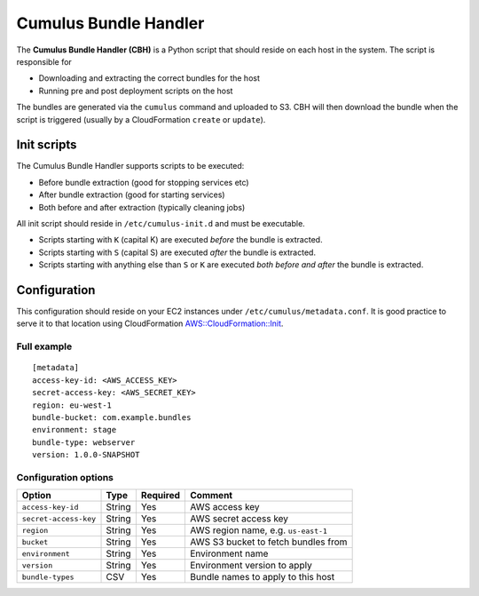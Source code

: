 .. _cumulus-bundle-handler:

Cumulus Bundle Handler
======================

The **Cumulus Bundle Handler (CBH)** is a Python script that should reside on each host in the system. The script is responsible for

* Downloading and extracting the correct bundles for the host
* Running pre and post deployment scripts on the host

The bundles are generated via the ``cumulus`` command and uploaded to S3. CBH will then download the bundle when the script is triggered (usually by a CloudFormation ``create`` or ``update``).


Init scripts
------------
The Cumulus Bundle Handler supports scripts to be executed:

* Before bundle extraction (good for stopping services etc)
* After bundle extraction (good for starting services)
* Both before and after extraction (typically cleaning jobs)

All init script should reside in ``/etc/cumulus-init.d`` and must be executable.

* Scripts starting with ``K`` (capital K) are executed *before* the bundle is extracted.
* Scripts starting with ``S`` (capital S) are executed *after* the bundle is extracted.
* Scripts starting with anything else than ``S`` or ``K`` are executed *both before and after* the bundle is extracted.


Configuration
-------------
This configuration should reside on your EC2 instances under ``/etc/cumulus/metadata.conf``. It is good practice to serve it to that location using CloudFormation `AWS::CloudFormation::Init <http://docs.aws.amazon.com/AWSCloudFormation/latest/UserGuide/aws-resource-init.html#aws-resource-init-files>`_.


Full example
^^^^^^^^^^^^
::

    [metadata]
    access-key-id: <AWS_ACCESS_KEY>
    secret-access-key: <AWS_SECRET_KEY>
    region: eu-west-1
    bundle-bucket: com.example.bundles
    environment: stage
    bundle-type: webserver
    version: 1.0.0-SNAPSHOT


Configuration options
^^^^^^^^^^^^^^^^^^^^^

======================= ================== ======== ==========================================
Option                  Type               Required Comment
======================= ================== ======== ==========================================
``access-key-id``       String             Yes      AWS access key
``secret-access-key``   String             Yes      AWS secret access key
``region``              String             Yes      AWS region name, e.g. ``us-east-1``
``bucket``              String             Yes      AWS S3 bucket to fetch bundles from
``environment``         String             Yes      Environment name
``version``             String             Yes      Environment version to apply
``bundle-types``        CSV                Yes      Bundle names to apply to this host
======================= ================== ======== ==========================================

